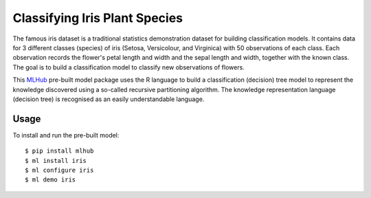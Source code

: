==============================
Classifying Iris Plant Species
==============================

The famous iris dataset is a traditional statistics demonstration
dataset for building classification models. It contains data for 3
different classes (species) of iris (Setosa, Versicolour, and
Virginica) with 50 observations of each class. Each observation
records the flower's petal length and width and the sepal length and
width, together with the known class. The goal is to build a
classification model to classify new observations of flowers.

This `MLHub <https://mlhub.ai>`_ pre-built model package uses the R
language to build a classification (decision) tree model to represent
the knowledge discovered using a so-called recursive partitioning
algorithm. The knowledge representation language (decision tree) is
recognised as an easily understandable language.

-----
Usage
-----

To install and run the pre-built model::

  $ pip install mlhub
  $ ml install iris
  $ ml configure iris
  $ ml demo iris
